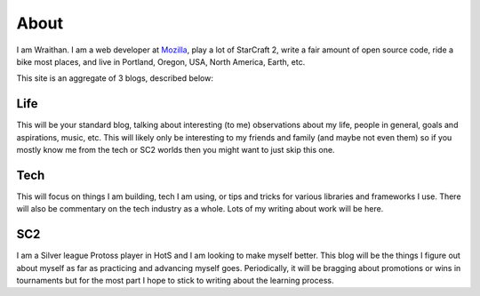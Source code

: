 About
#####

I am Wraithan. I am a web developer at Mozilla_, play a lot of StarCraft 2,
write a fair amount of open source code, ride a bike most places, and live in
Portland, Oregon, USA, North America, Earth, etc.

.. _Mozilla: http://mozilla.org/

This site is an aggregate of 3 blogs, described below:

Life
----

This will be your standard blog, talking about interesting (to me) observations
about my life, people in general, goals and aspirations, music, etc. This will
likely only be interesting to my friends and family (and maybe not even them)
so if you mostly know me from the tech or SC2 worlds then you might want to
just skip this one.

Tech
----

This will focus on things I am building, tech I am using, or tips and tricks
for various libraries and frameworks I use. There will also be commentary on the
tech industry as a whole. Lots of my writing about work will be here. 

SC2
---

I am a Silver league Protoss player in HotS and I am looking to make myself
better. This blog will be the things I figure out about myself as far as
practicing and advancing myself goes. Periodically, it will be bragging about
promotions or wins in tournaments but for the most part I hope to stick to
writing about the learning process.

